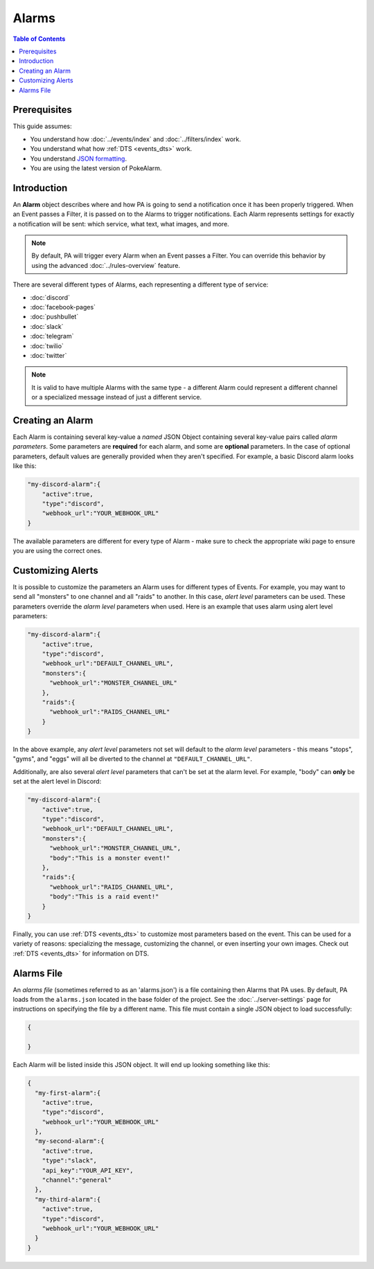 Alarms
=======

.. contents:: Table of Contents
   :depth: 1
   :local:

Prerequisites
-------------------------------------

This guide assumes:

+ You understand how :doc:`../events/index` and :doc:`../filters/index` work.
+ You understand what how :ref:`DTS <events_dts>` work.
+ You understand
  `JSON formatting <https://www.w3schools.com/js/js_json_intro.asp>`_.
+ You are using the latest version of PokeAlarm.


Introduction
-------------------------------------

An **Alarm** object describes where and how PA is going to send a notification
once it has been properly triggered. When an Event passes a Filter, it is passed
on to the Alarms to trigger notifications. Each Alarm represents settings for
exactly a notification will be sent: which service, what text, what images, and
more.

.. note:: By default, PA will trigger every Alarm when an Event passes a Filter.
          You can override this behavior by using the advanced
          :doc:`../rules-overview` feature.

There are several different types of Alarms, each representing a different type
of service:

+ :doc:`discord`
+ :doc:`facebook-pages`
+ :doc:`pushbullet`
+ :doc:`slack`
+ :doc:`telegram`
+ :doc:`twilio`
+ :doc:`twitter`

.. note:: It is valid to have multiple Alarms with the same type - a
          different Alarm could represent a different channel or a specialized
          message instead of just a different service.


Creating an Alarm
-------------------------------------

Each Alarm is containing several key-value a *named* JSON Object containing
several key-value pairs called *alarm parameters*. Some parameters are
**required** for each alarm, and some are **optional** parameters. In the case of
optional parameters, default values are generally provided when they aren't
specified. For example, a basic Discord alarm looks like this:

.. code-block:: json

    "my-discord-alarm":{
    	"active":true,
    	"type":"discord",
    	"webhook_url":"YOUR_WEBHOOK_URL"
    }

The available parameters are different for every type of Alarm - make sure to
check the appropriate wiki page to ensure you are using the correct ones.


Customizing Alerts
-------------------------------------

It is possible to customize the parameters an Alarm uses for different types of
Events. For example, you may want to send all "monsters" to one channel and all
"raids" to another. In this case, *alert level* parameters can be used. These
parameters override the *alarm level* parameters when used. Here is an example
that uses alarm using alert level parameters:

.. code-block:: json

    "my-discord-alarm":{
    	"active":true,
    	"type":"discord",
    	"webhook_url":"DEFAULT_CHANNEL_URL",
    	"monsters":{
    	  "webhook_url":"MONSTER_CHANNEL_URL"
    	},
    	"raids":{
    	  "webhook_url":"RAIDS_CHANNEL_URL"
    	}
    }


In the above example, any *alert level* parameters not set will default to the
*alarm level* parameters - this means "stops", "gyms", and "eggs" will all be
diverted to the channel at ``"DEFAULT_CHANNEL_URL"``.

Additionally, are also several *alert level* parameters that can't be set at the
alarm level. For example, "body" can **only** be set at the alert level in
Discord:

.. code-block:: json

    "my-discord-alarm":{
    	"active":true,
    	"type":"discord",
    	"webhook_url":"DEFAULT_CHANNEL_URL",
    	"monsters":{
    	  "webhook_url":"MONSTER_CHANNEL_URL",
    	  "body":"This is a monster event!"
    	},
    	"raids":{
    	  "webhook_url":"RAIDS_CHANNEL_URL",
    	  "body":"This is a raid event!"
    	}
    }


Finally, you can use :ref:`DTS <events_dts>` to customize most parameters based
on the event. This can be used for a variety of reasons: specializing the
message, customizing the channel, or even inserting your own images. Check out
:ref:`DTS <events_dts>` for information on DTS.


Alarms File
-------------------------------------

An *alarms file* (sometimes referred to as an 'alarms.json') is a file
containing then Alarms that PA uses. By default, PA loads from the
``alarms.json`` located in the base folder of the project. See the
:doc:`../server-settings` page for instructions on specifying the file by a
different name. This file must contain a single JSON object to load
successfully:

.. code-block:: json

    {

    }

Each Alarm will be listed inside this JSON object. It will end up looking
something like this:

.. code-block:: json

    {
      "my-first-alarm":{
        "active":true,
        "type":"discord",
        "webhook_url":"YOUR_WEBHOOK_URL"
      },
      "my-second-alarm":{
      	"active":true,
      	"type":"slack",
      	"api_key":"YOUR_API_KEY",
      	"channel":"general"
      },
      "my-third-alarm":{
        "active":true,
        "type":"discord",
        "webhook_url":"YOUR_WEBHOOK_URL"
      }
    }
